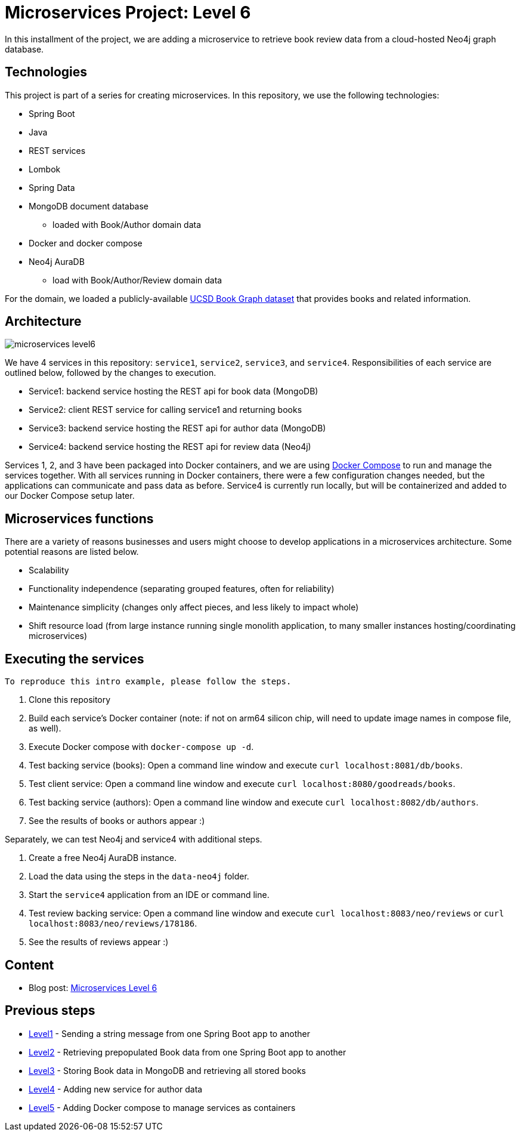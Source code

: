 = Microservices Project: Level 6

In this installment of the project, we are adding a microservice to retrieve book review data from a cloud-hosted Neo4j graph database.

== Technologies

This project is part of a series for creating microservices. In this repository, we use the following technologies:

* Spring Boot
* Java
* REST services
* Lombok
* Spring Data
* MongoDB document database
** loaded with Book/Author domain data
* Docker and docker compose
* Neo4j AuraDB
** load with Book/Author/Review domain data

For the domain, we loaded a publicly-available https://sites.google.com/eng.ucsd.edu/ucsdbookgraph/home?authuser=0[UCSD Book Graph dataset^] that provides books and related information.

== Architecture

image::microservices-level6.png[]

We have 4 services in this repository: `service1`, `service2`, `service3`, and `service4`. Responsibilities of each service are outlined below, followed by the changes to execution.

* Service1: backend service hosting the REST api for book data (MongoDB)
* Service2: client REST service for calling service1 and returning books
* Service3: backend service hosting the REST api for author data (MongoDB)
* Service4: backend service hosting the REST api for review data (Neo4j)

Services 1, 2, and 3 have been packaged into Docker containers, and we are using https://docs.docker.com/compose/[Docker Compose^] to run and manage the services together. With all services running in Docker containers, there were a few configuration changes needed, but the applications can communicate and pass data as before. Service4 is currently run locally, but will be containerized and added to our Docker Compose setup later.

== Microservices functions

There are a variety of reasons businesses and users might choose to develop applications in a microservices architecture. Some potential reasons are listed below.

* Scalability
* Functionality independence (separating grouped features, often for reliability)
* Maintenance simplicity (changes only affect pieces, and less likely to impact whole)
* Shift resource load (from large instance running single monolith application, to many smaller instances hosting/coordinating microservices)

== Executing the services

 To reproduce this intro example, please follow the steps.

 1. Clone this repository
 2. Build each service's Docker container (note: if not on arm64 silicon chip, will need to update image names in compose file, as well).
 3. Execute Docker compose with `docker-compose up -d`.
 4. Test backing service (books): Open a command line window and execute `curl localhost:8081/db/books`.
 5. Test client service: Open a command line window and execute `curl localhost:8080/goodreads/books`.
 6. Test backing service (authors): Open a command line window and execute `curl localhost:8082/db/authors`.
 7. See the results of books or authors appear :)

Separately, we can test Neo4j and service4 with additional steps.

8. Create a free Neo4j AuraDB instance.
9. Load the data using the steps in the `data-neo4j` folder.
10. Start the `service4` application from an IDE or command line.
11. Test review backing service: Open a command line window and execute `curl localhost:8083/neo/reviews` or `curl localhost:8083/neo/reviews/178186`.
12. See the results of reviews appear :)

== Content

* Blog post: https://jmhreif.com/blog/microservices-level6/[Microservices Level 6^]

== Previous steps

* https://github.com/JMHReif/microservices-level1[Level1] - Sending a string message from one Spring Boot app to another
* https://github.com/JMHReif/microservices-level2[Level2] - Retrieving prepopulated Book data from one Spring Boot app to another
* https://github.com/JMHReif/microservices-level3[Level3] - Storing Book data in MongoDB and retrieving all stored books
* https://github.com/JMHReif/microservices-level4[Level4] - Adding new service for author data
* https://github.com/JMHReif/microservices-level5[Level5] - Adding Docker compose to manage services as containers